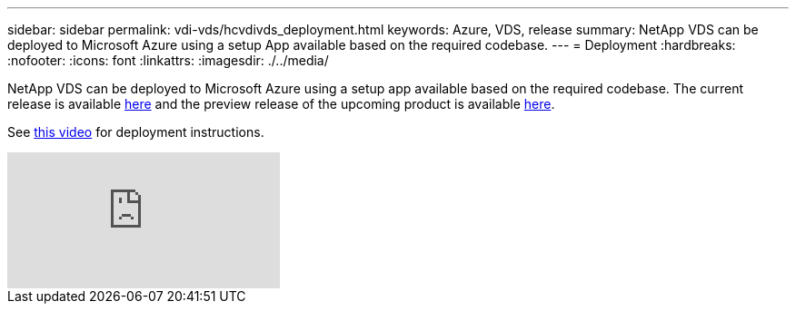 ---
sidebar: sidebar
permalink: vdi-vds/hcvdivds_deployment.html
keywords: Azure, VDS, release
summary: NetApp VDS can be deployed to Microsoft Azure using a setup App available based on the required codebase.
---
= Deployment
:hardbreaks:
:nofooter:
:icons: font
:linkattrs:
:imagesdir: ./../media/

//
// This file was created with NDAC Version 2.0 (August 17, 2020)
//
// 2020-09-24 13:21:46.112278
//

[.lead]
NetApp VDS can be deployed to Microsoft Azure using a setup app available based on the required codebase. The current release is available https://cwasetup.cloudworkspace.com[here^] and the preview release of the upcoming product is available https://preview.cwasetup.cloudworkspace.com[here].

See https://www.youtube.com/watch?v=Gp2DzWBc0Go&[this video^] for deployment instructions.

video::Gp2DzWBc0Go[youtube]
